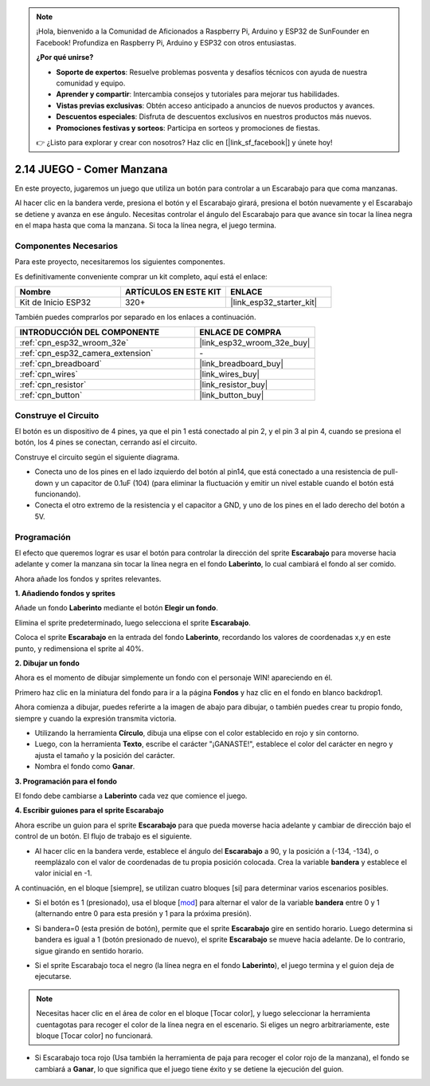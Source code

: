 .. note::

    ¡Hola, bienvenido a la Comunidad de Aficionados a Raspberry Pi, Arduino y ESP32 de SunFounder en Facebook! Profundiza en Raspberry Pi, Arduino y ESP32 con otros entusiastas.

    **¿Por qué unirse?**

    - **Soporte de expertos**: Resuelve problemas posventa y desafíos técnicos con ayuda de nuestra comunidad y equipo.
    - **Aprender y compartir**: Intercambia consejos y tutoriales para mejorar tus habilidades.
    - **Vistas previas exclusivas**: Obtén acceso anticipado a anuncios de nuevos productos y avances.
    - **Descuentos especiales**: Disfruta de descuentos exclusivos en nuestros productos más nuevos.
    - **Promociones festivas y sorteos**: Participa en sorteos y promociones de fiestas.

    👉 ¿Listo para explorar y crear con nosotros? Haz clic en [|link_sf_facebook|] y únete hoy!

.. _sh_eat_apple:

2.14 JUEGO - Comer Manzana
==============================

En este proyecto, jugaremos un juego que utiliza un botón para controlar a un Escarabajo para que coma manzanas.

Al hacer clic en la bandera verde, presiona el botón y el Escarabajo girará, presiona el botón nuevamente y el Escarabajo se detiene y avanza en ese ángulo. Necesitas controlar el ángulo del Escarabajo para que avance sin tocar la línea negra en el mapa hasta que coma la manzana. Si toca la línea negra, el juego termina.

.. image:: img/14_apple.png

Componentes Necesarios
--------------------------

Para este proyecto, necesitaremos los siguientes componentes.

Es definitivamente conveniente comprar un kit completo, aquí está el enlace:

.. list-table::
    :widths: 20 20 20
    :header-rows: 1

    *   - Nombre	
        - ARTÍCULOS EN ESTE KIT
        - ENLACE
    *   - Kit de Inicio ESP32
        - 320+
        - |link_esp32_starter_kit|

También puedes comprarlos por separado en los enlaces a continuación.

.. list-table::
    :widths: 30 20
    :header-rows: 1

    *   - INTRODUCCIÓN DEL COMPONENTE
        - ENLACE DE COMPRA

    *   - :ref:`cpn_esp32_wroom_32e`
        - |link_esp32_wroom_32e_buy|
    *   - :ref:`cpn_esp32_camera_extension`
        - \-
    *   - :ref:`cpn_breadboard`
        - |link_breadboard_buy|
    *   - :ref:`cpn_wires`
        - |link_wires_buy|
    *   - :ref:`cpn_resistor`
        - |link_resistor_buy|
    *   - :ref:`cpn_button`
        - |link_button_buy|

Construye el Circuito
-----------------------

El botón es un dispositivo de 4 pines, ya que el pin 1 está conectado al pin 2, y el pin 3 al pin 4, cuando se presiona el botón, los 4 pines se conectan, cerrando así el circuito.

.. image:: img/5_buttonc.png

Construye el circuito según el siguiente diagrama.

* Conecta uno de los pines en el lado izquierdo del botón al pin14, que está conectado a una resistencia de pull-down y un capacitor de 0.1uF (104) (para eliminar la fluctuación y emitir un nivel estable cuando el botón está funcionando).
* Conecta el otro extremo de la resistencia y el capacitor a GND, y uno de los pines en el lado derecho del botón a 5V.

.. image:: img/circuit/6_doorbel_bb.png

Programación
------------------
El efecto que queremos lograr es usar el botón para controlar la dirección del sprite **Escarabajo** para moverse hacia adelante y comer la manzana sin tocar la línea negra en el fondo **Laberinto**, lo cual cambiará el fondo al ser comido.

Ahora añade los fondos y sprites relevantes.

**1. Añadiendo fondos y sprites**

Añade un fondo **Laberinto** mediante el botón **Elegir un fondo**.

.. image:: img/14_backdrop.png

Elimina el sprite predeterminado, luego selecciona el sprite **Escarabajo**.

.. image:: img/14_sprite.png

Coloca el sprite **Escarabajo** en la entrada del fondo **Laberinto**, recordando los valores de coordenadas x,y en este punto, y redimensiona el sprite al 40%.

.. image:: img/14_sprite1.png

**2. Dibujar un fondo**

Ahora es el momento de dibujar simplemente un fondo con el personaje WIN! apareciendo en él.

Primero haz clic en la miniatura del fondo para ir a la página **Fondos** y haz clic en el fondo en blanco backdrop1.

.. image:: img/14_paint_back.png
    :width: 800

Ahora comienza a dibujar, puedes referirte a la imagen de abajo para dibujar, o también puedes crear tu propio fondo, siempre y cuando la expresión transmita victoria.

* Utilizando la herramienta **Círculo**, dibuja una elipse con el color establecido en rojo y sin contorno.
* Luego, con la herramienta **Texto**, escribe el carácter \"¡GANASTE!\", establece el color del carácter en negro y ajusta el tamaño y la posición del carácter.
* Nombra el fondo como **Ganar**.

.. image:: img/14_win.png

**3. Programación para el fondo**

El fondo debe cambiarse a **Laberinto** cada vez que comience el juego.

.. image:: img/14_switchback.png

**4. Escribir guiones para el sprite Escarabajo**

Ahora escribe un guion para el sprite **Escarabajo** para que pueda moverse hacia adelante y cambiar de dirección bajo el control de un botón. El flujo de trabajo es el siguiente.

* Al hacer clic en la bandera verde, establece el ángulo del **Escarabajo** a 90, y la posición a (-134, -134), o reemplázalo con el valor de coordenadas de tu propia posición colocada. Crea la variable **bandera** y establece el valor inicial en -1.

.. image:: img/14_bee1.png

A continuación, en el bloque [siempre], se utilizan cuatro bloques [si] para determinar varios escenarios posibles.

* Si el botón es 1 (presionado), usa el bloque [`mod <https://en.scratch-wiki.info/wiki/Boolean_Block>`_] para alternar el valor de la variable **bandera** entre 0 y 1 (alternando entre 0 para esta presión y 1 para la próxima presión).

.. image:: img/14_bee2.png

* Si bandera=0 (esta presión de botón), permite que el sprite **Escarabajo** gire en sentido horario. Luego determina si bandera es igual a 1 (botón presionado de nuevo), el sprite **Escarabajo** se mueve hacia adelante. De lo contrario, sigue girando en sentido horario.

.. image:: img/14_bee3.png

* Si el sprite Escarabajo toca el negro (la línea negra en el fondo **Laberinto**), el juego termina y el guion deja de ejecutarse.

.. note::
    
    Necesitas hacer clic en el área de color en el bloque [Tocar color], y luego seleccionar la herramienta cuentagotas para recoger el color de la línea negra en el escenario. Si eliges un negro arbitrariamente, este bloque [Tocar color] no funcionará.


.. image:: img/14_bee5.png

* Si Escarabajo toca rojo (Usa también la herramienta de paja para recoger el color rojo de la manzana), el fondo se cambiará a **Ganar**, lo que significa que el juego tiene éxito y se detiene la ejecución del guion.


.. image:: img/14_bee4.png





